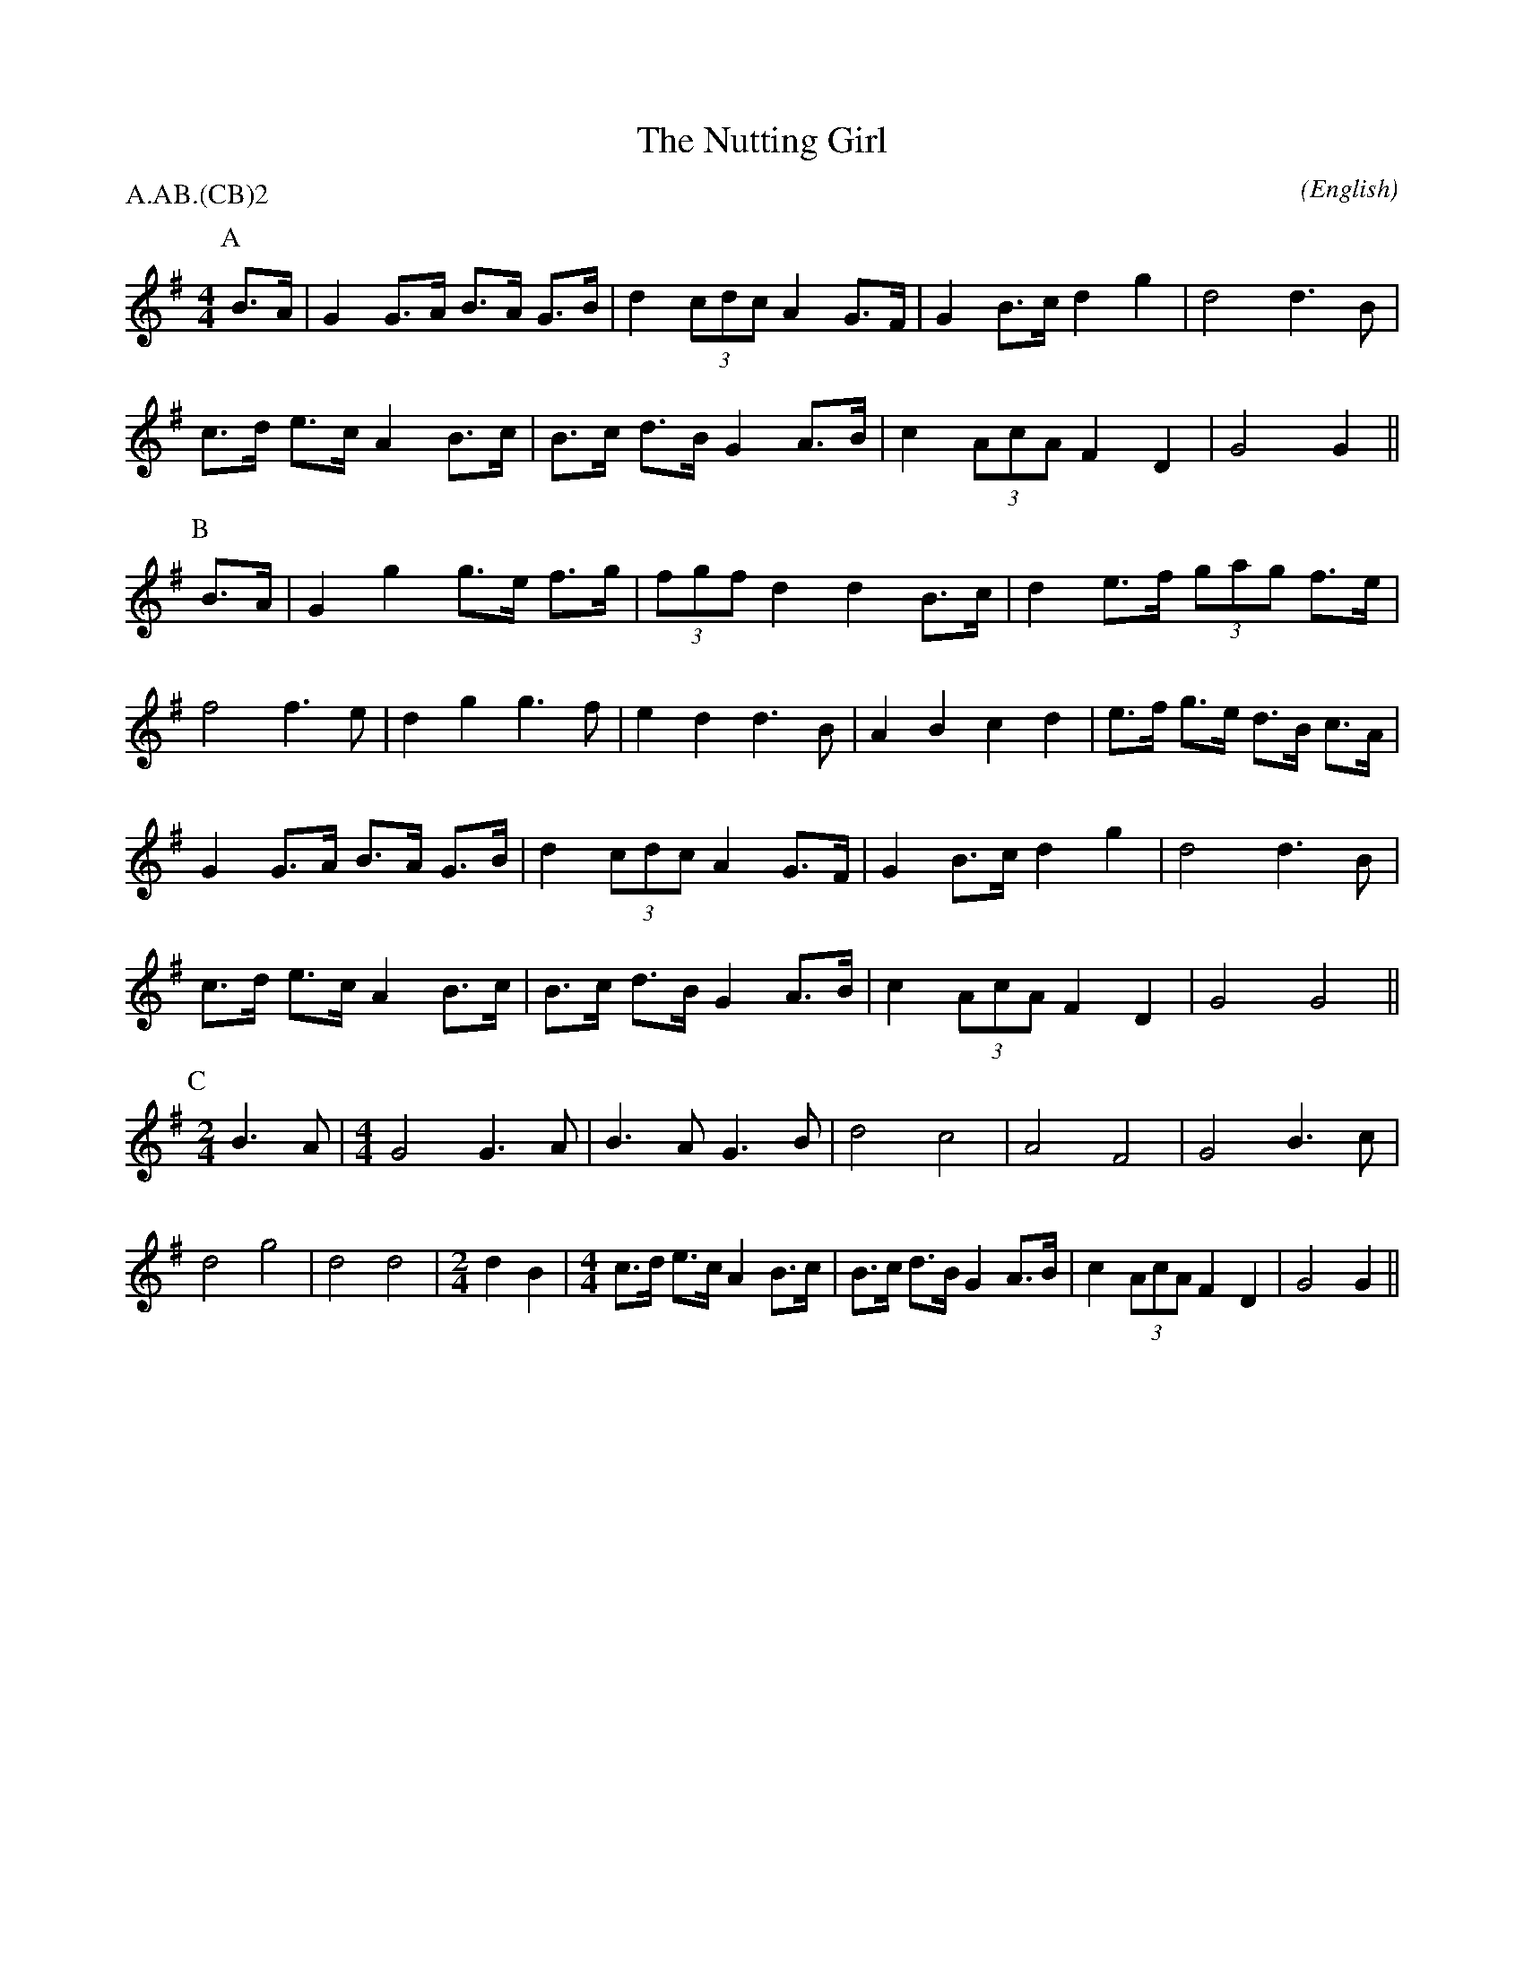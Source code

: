 X:1
T:The Nutting Girl
M:4/4
C:
S:Bacon (Jour EFDS, 1928)
N:Not in Berkeley Morris repertoire, a solo-ish dance
%:
%:
A:Bampton
O:English
R:Reel
%P:A.AB.(CB)$^2$
P:A.AB.(CB)2
K:G
I:speed 350
P:A
B>A |\
G2 G>A B>A G>B | d2    (3cdc A2 G>F | G2 B>c   d2    g2  | d4      d3  B   |\
c>d e>c A2 B>c | B>c   d>B   G2 A>B | c2 (3AcA F2    D2  | G4      G2      ||\
P:B
B>A |\
G2 g2  g>e f>g | (3fgf d2    d2 B>c | d2 e>f   (3gag f>e | f4      f3  e   |\
d2 g2  g3  f   | e2    d2    d3 B   | A2 B2    c2    d2  | e>f g>e d>B c>A |\
G2 G>A B>A G>B | d2    (3cdc A2 G>F | G2 B>c   d2    g2  | d4      d3  B   |\
c>d e>c A2 B>c | B>c   d>B   G2 A>B | c2 (3AcA F2    D2  | G4      G4      ||\
P:C
M:2/4
L:1/8
B3 A |\
M:4/4
G4 G3A | B3 A G3 B | d4 c4 | A4 F4 | G4 B3 c | d4 g4 | d4 d4 |\
M:2/4
L:1/8
d2 B2 |\
M:4/4
c>d e>c A2 B>c | B>c   d>B   G2 A>B | c2 (3AcA F2    D2  | G4      G2      ||
%:the Rollo Woods version of the C part in Bacon implies that the B part
%:ends with two half notes, not a half and a quarter.  This gives a much
%:more natural rhythm to the transitions from B to C.
%:So it may be that the first B ending in Bacon is a transcription error.
%:The result again calls into question the utility of using transitional
%:bars of different timing for the slow capers.
